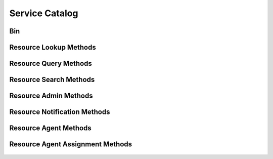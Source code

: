 

Service Catalog
===============


Bin
---

.. py:class:: Bin(abc_resource_objects.Bin, osid_objects.OsidCatalog)
    An inventory defines a collection of resources.

    .. py:method:: get_bin_record(bin_record_type):
        :noindex:




Resource Lookup Methods
-----------------------

    .. py:method:: get_bin_id():
        Gets the ``Bin``  ``Id`` associated with this session.

        :return: (osid.id.Id) - the ``Bin Id`` associated with this
                session
        *compliance: mandatory -- This method must be implemented.*




    .. py:attribute:: bin_id


    .. py:method:: get_bin():
        Gets the ``Bin`` associated with this session.

        :return: (osid.resource.Bin) - the ``Bin`` associated with this
                session
        :raises:  OperationFailed - unable to complete request
        :raises:  PermissionDenied - authorization failure
        *compliance: mandatory -- This method must be implemented.*




    .. py:attribute:: bin


    .. py:method:: can_lookup_resources():
        Tests if this user can perform ``Resource`` lookups.

        A return of true does not guarantee successful authorization. A
        return of false indicates that it is known all methods in this
        session will result in a ``PermissionDenied``. This is intended
        as a hint to an application that may opt not to offer lookup
        operations.

        :return: (boolean) - ``false`` if lookup methods are not
                authorized, ``true`` otherwise
        *compliance: mandatory -- This method must be implemented.*




    .. py:method:: use_comparative_resource_view():
        The returns from the lookup methods may omit or translate elements based on this session,
            such as authorization, and not result in an error.

        This view is used when greater interoperability is desired at
        the expense of precision.

        *compliance: mandatory -- This method is must be implemented.*




    .. py:method:: use_plenary_resource_view():
        A complete view of the ``Resource`` returns is desired.

        Methods will return what is requested or result in an error.
        This view is used when greater precision is desired at the
        expense of interoperability.

        *compliance: mandatory -- This method is must be implemented.*




    .. py:method:: use_federated_bin_view():
        Federates the view for methods in this session.

        A federated view will include resources in bins which are
        children of this bin in the bin hierarchy.

        *compliance: mandatory -- This method is must be implemented.*




    .. py:method:: use_isolated_bin_view():
        Isolates the view for methods in this session.

        An isolated view restricts lookups to this bin only.

        *compliance: mandatory -- This method is must be implemented.*




    .. py:method:: get_resource(resource_id):
        Gets the ``Resource`` specified by its ``Id``.

        In plenary mode, the exact ``Id`` is found or a ``NotFound``
        results. Otherwise, the returned ``Resource`` may have a
        different ``Id`` than requested, such as the case where a
        duplicate ``Id`` was assigned to a ``Resource`` and retained for
        compatibility.

        :arg:    resource_id (osid.id.Id): the ``Id`` of the ``Resource``
                to retrieve
        :return: (osid.resource.Resource) - the returned ``Resource``
        :raises:  NotFound - no ``Resource`` found with the given ``Id``
        :raises:  NullArgument - ``resource_id`` is ``null``
        :raises:  OperationFailed - unable to complete request
        :raises:  PermissionDenied - authorization failure
        *compliance: mandatory -- This method must be implemented.*




    .. py:method:: get_resources_by_ids(resource_ids):
        Gets a ``ResourceList`` corresponding to the given ``IdList``.

        In plenary mode, the returned list contains all of the resources
        specified in the ``Id`` list, in the order of the list,
        including duplicates, or an error results if an ``Id`` in the
        supplied list is not found or inaccessible. Otherwise,
        inaccessible ``Resources`` may be omitted from the list and may
        present the elements in any order including returning a unique
        set.

        :arg:    resource_ids (osid.id.IdList): the list of ``Ids`` to
                retrieve
        :return: (osid.resource.ResourceList) - the returned ``Resource``
                list
        :raises:  NotFound - an ``Id was`` not found
        :raises:  NullArgument - ``resource_ids`` is ``null``
        :raises:  OperationFailed - unable to complete request
        :raises:  PermissionDenied - authorization failure
        *compliance: mandatory -- This method must be implemented.*




    .. py:method:: get_resources_by_genus_type(resource_genus_type):
        Gets a ``ResourceList`` corresponding to the given resource genus ``Type`` which does not
            include resources of types derived from the specified ``Type``.

        In plenary mode, the returned list contains all known resources
        or an error results. Otherwise, the returned list may contain
        only those resources that are accessible through this session.

        :arg:    resource_genus_type (osid.type.Type): a resource genus
                type
        :return: (osid.resource.ResourceList) - the returned ``Resource``
                list
        :raises:  NullArgument - ``resource_genus_type`` is ``null``
        :raises:  OperationFailed - unable to complete request
        :raises:  PermissionDenied - authorization failure
        *compliance: mandatory -- This method must be implemented.*




    .. py:method:: get_resources_by_parent_genus_type(resource_genus_type):
        Gets a ``ResourceList`` corresponding to the given resource genus ``Type`` and include any
            additional resources with genus types derived from the specified ``Type``.

        In plenary mode, the returned list contains all known resources
        or an error results. Otherwise, the returned list may contain
        only those resources that are accessible through this session.

        :arg:    resource_genus_type (osid.type.Type): a resource genus
                type
        :return: (osid.resource.ResourceList) - the returned ``Resource``
                list
        :raises:  NullArgument - ``resource_genus_type`` is ``null``
        :raises:  OperationFailed - unable to complete request
        :raises:  PermissionDenied - authorization failure
        *compliance: mandatory -- This method must be implemented.*




    .. py:method:: get_resources_by_record_type(resource_record_type):
        Gets a ``ResourceList`` containing the given resource record ``Type``.

        In plenary mode, the returned list contains all known resources
        or an error results. Otherwise, the returned list may contain
        only those resources that are accessible through this session.

        :arg:    resource_record_type (osid.type.Type): a resource record
                type
        :return: (osid.resource.ResourceList) - the returned ``Resource``
                list
        :raises:  NullArgument - ``resource_record_type`` is ``null``
        :raises:  OperationFailed - unable to complete request
        :raises:  PermissionDenied - authorization failure
        *compliance: mandatory -- This method must be implemented.*




    .. py:method:: get_resources():
        Gets all ``Resources``.

        In plenary mode, the returned list contains all known resources
        or an error results. Otherwise, the returned list may contain
        only those resources that are accessible through this session.

        :return: (osid.resource.ResourceList) - a list of ``Resources``
        :raises:  OperationFailed - unable to complete request
        :raises:  PermissionDenied - authorization failure
        *compliance: mandatory -- This method must be implemented.*




    .. py:attribute:: resources




Resource Query Methods
----------------------

    .. py:method:: get_bin_id():
        Gets the ``Bin``  ``Id`` associated with this session.

        :return: (osid.id.Id) - the ``Bin Id`` associated with this
                session
        *compliance: mandatory -- This method must be implemented.*




    .. py:attribute:: bin_id


    .. py:method:: get_bin():
        Gets the ``Bin`` associated with this session.

        :return: (osid.resource.Bin) - the ``Bin`` associated with this
                session
        :raises:  OperationFailed - unable to complete request
        :raises:  PermissionDenied - authorization failure
        *compliance: mandatory -- This method must be implemented.*




    .. py:attribute:: bin


    .. py:method:: can_search_resources():
        Tests if this user can perform ``Resource`` searches.

        A return of true does not guarantee successful authorization. A
        return of false indicates that it is known all methods in this
        session will result in a ``PermissionDenied``. This is intended
        as a hint to an application that may opt not to offer search
        operations to unauthorized users.

        :return: (boolean) - ``false`` if search methods are not
                authorized, ``true`` otherwise
        *compliance: mandatory -- This method must be implemented.*




    .. py:method:: use_federated_bin_view():
        Federates the view for methods in this session.

        A federated view will include resources in bins which are
        children of this bin in the bin hierarchy.

        *compliance: mandatory -- This method is must be implemented.*




    .. py:method:: use_isolated_bin_view():
        Isolates the view for methods in this session.

        An isolated view restricts lookups to this bin only.

        *compliance: mandatory -- This method is must be implemented.*




    .. py:method:: get_resource_query():
        Gets a resource query.

        The returned query will not have an extension query.

        :return: (osid.resource.ResourceQuery) - the resource query
        *compliance: mandatory -- This method must be implemented.*




    .. py:attribute:: resource_query


    .. py:method:: get_resources_by_query(resource_query):
        Gets a list of ``Resources`` matching the given resource query.

        :arg:    resource_query (osid.resource.ResourceQuery): the
                resource query
        :return: (osid.resource.ResourceList) - the returned
                ``ResourceList``
        :raises:  NullArgument - ``resource_query`` is ``null``
        :raises:  OperationFailed - unable to complete request
        :raises:  PermissionDenied - authorization failure
        :raises:  Unsupported - ``resource_query`` is not of this service
        *compliance: mandatory -- This method must be implemented.*






Resource Search Methods
-----------------------

    .. py:method:: get_resource_search():
        Gets a resource search.

        :return: (osid.resource.ResourceSearch) - the resource search
        *compliance: mandatory -- This method must be implemented.*




    .. py:attribute:: resource_search


    .. py:method:: get_resource_search_order():
        Gets a resource search order.

        The ``ResourceSearchOrder`` is supplied to a ``ResourceSearch``
        to specify the ordering of results.

        :return: (osid.resource.ResourceSearchOrder) - the resource
                search order
        *compliance: mandatory -- This method must be implemented.*




    .. py:attribute:: resource_search_order


    .. py:method:: get_resources_by_search(resource_query, resource_search):
        Gets the search results matching the given search query using the given search.

        :arg:    resource_query (osid.resource.ResourceQuery): the
                resource query
        :arg:    resource_search (osid.resource.ResourceSearch): the
                resource search
        :return: (osid.resource.ResourceSearchResults) - the resource
                search results
        :raises:  NullArgument - ``resource_query`` or ``resource_search``
                is ``null``
        :raises:  OperationFailed - unable to complete request
        :raises:  PermissionDenied - authorization failure
        :raises:  Unsupported - ``resource_query`` or ``resource_search``
                is not of this service
        *compliance: mandatory -- This method must be implemented.*




    .. py:method:: get_resource_query_from_inspector(resource_query_inspector):
        Gets a resource query from an inspector.

        The inspector is available from a ``ResourceSearchResults``.

        :arg:    resource_query_inspector
                (osid.resource.ResourceQueryInspector): a resource query
                inspector
        :return: (osid.resource.ResourceQuery) - the resource query
        :raises:  NullArgument - ``resource_query_inspector`` is ``null``
        :raises:  Unsupported - ``resource_query_inspector`` is not of
                this service
        *compliance: mandatory -- This method must be implemented.*






Resource Admin Methods
----------------------

    .. py:method:: get_bin_id():
        Gets the ``Bin``  ``Id`` associated with this session.

        :return: (osid.id.Id) - the ``Bin Id`` associated with this
                session
        *compliance: mandatory -- This method must be implemented.*




    .. py:attribute:: bin_id


    .. py:method:: get_bin():
        Gets the ``Bin`` associated with this session.

        :return: (osid.resource.Bin) - the ``Bin`` associated with this
                session
        :raises:  OperationFailed - unable to complete request
        :raises:  PermissionDenied - authorization failure
        *compliance: mandatory -- This method must be implemented.*




    .. py:attribute:: bin


    .. py:method:: can_create_resources():
        Tests if this user can create ``Resources``.

        A return of true does not guarantee successful authorization. A
        return of false indicates that it is known creating a
        ``Resource`` will result in a ``PermissionDenied``. This is
        intended as a hint to an application that may opt not to offer
        create operations to an unauthorized user.

        :return: (boolean) - ``false`` if ``Resource`` creation is not
                authorized, ``true`` otherwise
        *compliance: mandatory -- This method must be implemented.*




    .. py:method:: can_create_resource_with_record_types(resource_record_types):
        Tests if this user can create a single ``Resource`` using the desired record types.

        While ``ResourceManager.getResourceRecordTypes()`` can be used
        to examine which records are supported, this method tests which
        record(s) are required for creating a specific ``Resource``.
        Providing an empty array tests if a ``Resource`` can be created
        with no records.

        :arg:    resource_record_types (osid.type.Type[]): array of
                resource record types
        :return: (boolean) - ``true`` if ``Resource`` creation using the
                specified ``Types`` is supported, ``false`` otherwise
        :raises:  NullArgument - ``resource_record_types`` is ``null``
        *compliance: mandatory -- This method must be implemented.*




    .. py:method:: get_resource_form_for_create(resource_record_types):
        Gets the resource form for creating new resources.

        A new form should be requested for each create transaction.

        :arg:    resource_record_types (osid.type.Type[]): array of
                resource record types
        :return: (osid.resource.ResourceForm) - the resource form
        :raises:  NullArgument - ``resource_record_types`` is ``null``
        :raises:  OperationFailed - unable to complete request
        :raises:  PermissionDenied - authorization failure
        :raises:  Unsupported - unable to get form with requested record
                types
        *compliance: mandatory -- This method must be implemented.*




    .. py:method:: create_resource(resource_form):
        Creates a new ``Resource``.

        :arg:    resource_form (osid.resource.ResourceForm): the form for
                this ``Resource``
        :return: (osid.resource.Resource) - the new ``Resource``
        :raises:  IllegalState - ``resource_form`` already used in a
                create transaction
        :raises:  InvalidArgument - one or more of the form elements is
                invalid
        :raises:  NullArgument - ``resource_form`` is ``null``
        :raises:  OperationFailed - unable to complete request
        :raises:  PermissionDenied - authorization failure
        :raises:  Unsupported - ``resource_form`` did not originate from
                ``get_resource_form_for_create()``
        *compliance: mandatory -- This method must be implemented.*




    .. py:method:: can_update_resources():
        Tests if this user can update ``Resources``.

        A return of true does not guarantee successful authorization. A
        return of false indicates that it is known updating a
        ``Resource`` will result in a ``PermissionDenied``. This is
        intended as a hint to an application that may opt not to offer
        update operations to an unauthorized user.

        :return: (boolean) - ``false`` if ``Resource`` modification is
                not authorized, ``true`` otherwise
        *compliance: mandatory -- This method must be implemented.*




    .. py:method:: get_resource_form_for_update(resource_id):
        Gets the resource form for updating an existing resource.

        A new resource form should be requested for each update
        transaction.

        :arg:    resource_id (osid.id.Id): the ``Id`` of the ``Resource``
        :return: (osid.resource.ResourceForm) - the resource form
        :raises:  NotFound - ``resource_id`` is not found
        :raises:  NullArgument - ``resource_id`` is ``null``
        :raises:  OperationFailed - unable to complete request
        :raises:  PermissionDenied - authorization failure
        *compliance: mandatory -- This method must be implemented.*




    .. py:method:: update_resource(resource_form):
        Updates an existing resource.

        :arg:    resource_form (osid.resource.ResourceForm): the form
                containing the elements to be updated
        :raises:  IllegalState - ``resource_form`` already used in an
                update transaction
        :raises:  InvalidArgument - the form contains an invalid value
        :raises:  NullArgument - ``resource_form`` is ``null``
        :raises:  OperationFailed - unable to complete request
        :raises:  PermissionDenied - authorization failure
        :raises:  Unsupported - ``resource_form`` did not originate from
                ``get_resource_form_for_update()``
        *compliance: mandatory -- This method must be implemented.*




    .. py:method:: can_delete_resources():
        Tests if this user can delete ``Resources``.

        A return of true does not guarantee successful authorization. A
        return of false indicates that it is known deleting a
        ``Resource`` will result in a ``PermissionDenied``. This is
        intended as a hint to an application that may opt not to offer
        delete operations to an unauthorized user.

        :return: (boolean) - ``false`` if ``Resource`` deletion is not
                authorized, ``true`` otherwise
        *compliance: mandatory -- This method must be implemented.*




    .. py:method:: delete_resource(resource_id):
        Deletes a ``Resource``.

        :arg:    resource_id (osid.id.Id): the ``Id`` of the ``Resource``
                to remove
        :raises:  NotFound - ``resource_id`` not found
        :raises:  NullArgument - ``resource_id`` is ``null``
        :raises:  OperationFailed - unable to complete request
        :raises:  PermissionDenied - authorization failure
        *compliance: mandatory -- This method must be implemented.*




    .. py:method:: can_manage_resource_aliases():
        Tests if this user can manage ``Id`` aliases for ``Resources``.

        A return of true does not guarantee successful authorization. A
        return of false indicates that it is known changing an alias
        will result in a ``PermissionDenied``. This is intended as a
        hint to an application that may opt not to offer alias
        operations to an unauthorized user.

        :return: (boolean) - ``false`` if ``Resource`` aliasing is not
                authorized, ``true`` otherwise
        *compliance: mandatory -- This method must be implemented.*




    .. py:method:: alias_resource(resource_id, alias_id):
        Adds an ``Id`` to a ``Resource`` for the purpose of creating compatibility.

        The primary ``Id`` of the ``Resource`` is determined by the
        provider. The new ``Id`` performs as an alias to the primary
        ``Id``. If the alias is a pointer to another resource it is
        reassigned to the given resource ``Id``.

        :arg:    resource_id (osid.id.Id): the ``Id`` of a ``Resource``
        :arg:    alias_id (osid.id.Id): the alias ``Id``
        :raises:  AlreadyExists - ``alias_id`` is already assigned
        :raises:  NotFound - ``resource_id`` not found
        :raises:  NullArgument - ``alias_id`` or ``resource_id`` is
                ``null``
        :raises:  OperationFailed - unable to complete request
        :raises:  PermissionDenied - authorization failure
        *compliance: mandatory -- This method must be implemented.*






Resource Notification Methods
-----------------------------

    .. py:method:: get_bin_id():
        Gets the ``Bin``  ``Id`` associated with this session.

        :return: (osid.id.Id) - the ``Bin Id`` associated with this
                session
        *compliance: mandatory -- This method must be implemented.*




    .. py:attribute:: bin_id


    .. py:method:: get_bin():
        Gets the ``Bin`` associated with this session.

        :return: (osid.resource.Bin) - the ``Bin`` associated with this
                session
        :raises:  OperationFailed - unable to complete request
        :raises:  PermissionDenied - authorization failure
        *compliance: mandatory -- This method must be implemented.*




    .. py:attribute:: bin


    .. py:method:: can_register_for_resource_notifications():
        Tests if this user can register for ``Resource`` notifications.

        A return of true does not guarantee successful authorization. A
        return of false indicates that it is known all methods in this
        session will result in a ``PermissionDenied``. This is intended
        as a hint to an application that may opt not to offer
        notification operations.

        :return: (boolean) - ``false`` if notification methods are not
                authorized, ``true`` otherwise
        *compliance: mandatory -- This method must be implemented.*




    .. py:method:: use_federated_bin_view():
        Federates the view for methods in this session.

        A federated view will include resources in bins which are
        children of this bin in the bin hierarchy.

        *compliance: mandatory -- This method is must be implemented.*




    .. py:method:: use_isolated_bin_view():
        Isolates the view for methods in this session.

        An isolated view restricts notifications to this bin only.

        *compliance: mandatory -- This method is must be implemented.*




    .. py:method:: register_for_new_resources():
        Register for notifications of new resources.

        ``ResourceReceiver.newResources()`` is invoked when a new
        ``Resource`` is appears in this bin.

        :raises:  OperationFailed - unable to complete request
        :raises:  PermissionDenied - authorization failure
        *compliance: mandatory -- This method must be implemented.*




    .. py:method:: register_for_changed_resources():
        Registers for notification of updated resources.

        ``ResourceReceiver.changedResources()`` is invoked when a
        resource in this bin is changed.

        :raises:  OperationFailed - unable to complete request
        :raises:  PermissionDenied - authorization failure
        *compliance: mandatory -- This method must be implemented.*




    .. py:method:: register_for_changed_resource(resource_id):
        Registers for notification of an updated resource.

        ``ResourceReceiver.changedResources()`` is invoked when the
        specified resource in this bin is changed.

        :arg:    resource_id (osid.id.Id): the ``Id`` of the ``Resource``
                to monitor
        :raises:  NullArgument - ``resource_id`` is ``null``
        :raises:  OperationFailed - unable to complete request
        :raises:  PermissionDenied - authorization failure
        *compliance: mandatory -- This method must be implemented.*




    .. py:method:: register_for_deleted_resources():
        Registers for notification of deleted resources.

        ``ResourceReceiver.deletedResources()`` is invoked when a
        resource is deleted or removed from this bin.

        :raises:  OperationFailed - unable to complete request
        :raises:  PermissionDenied - authorization failure
        *compliance: mandatory -- This method must be implemented.*




    .. py:method:: register_for_deleted_resource(resource_id):
        Registers for notification of a deleted resource.

        ``ResourceReceiver.deletedResources()`` is invoked when the
        specified resource is deleted or removed from this bin.

        :arg:    resource_id (osid.id.Id): the ``Id`` of the ``Resource``
                to monitor
        :raises:  NullArgument - ``resource_id`` is ``null``
        :raises:  OperationFailed - unable to complete request
        :raises:  PermissionDenied - authorization failure
        *compliance: mandatory -- This method must be implemented.*




    .. py:method:: reliable_resource_notifications():
        Reliable notifications are desired.

        In reliable mode, notifications are to be acknowledged using
        ``acknowledge_item_notification()`` .

        *compliance: mandatory -- This method is must be implemented.*




    .. py:method:: unreliable_resource_notifications():
        Unreliable notifications are desired.

        In unreliable mode, notifications do not need to be
        acknowledged.

        *compliance: mandatory -- This method is must be implemented.*




    .. py:method:: acknowledge_resource_notification(notification_id):
        Acknowledge an resource notification.

        :arg:    notification_id (osid.id.Id): the ``Id`` of the
                notification
        :raises:  OperationFailed - unable to complete request
        :raises:  PermissionDenied - authorization failure
        *compliance: mandatory -- This method must be implemented.*






Resource Agent Methods
----------------------

    .. py:method:: get_bin_id():
        Gets the ``Bin``  ``Id`` associated with this session.

        :return: (osid.id.Id) - the ``Bin Id`` associated with this
                session
        *compliance: mandatory -- This method must be implemented.*




    .. py:attribute:: bin_id


    .. py:method:: get_bin():
        Gets the ``Bin`` associated with this session.

        :return: (osid.resource.Bin) - the ``Bin`` associated with this
                session
        :raises:  OperationFailed - unable to complete request
        :raises:  PermissionDenied - authorization failure
        *compliance: mandatory -- This method must be implemented.*




    .. py:attribute:: bin


    .. py:method:: can_lookup_resource_agent_mappings():
        Tests if this user can perform lookups of resource/agent mappings.

        A return of true does not guarantee successful authorization. A
        return of false indicates that it is known lookup methods in
        this session will result in a ``PermissionDenied``. This is
        intended as a hint to an application that may opt not to offer
        lookup operations to unauthorized users.

        :return: (boolean) - ``false`` if looking up mappings is not
                authorized, ``true`` otherwise
        *compliance: mandatory -- This method must be implemented.*




    .. py:method:: use_comparative_agent_view():
        The returns from the lookup methods may omit or translate elements based on this session,
            such as authorization, and not result in an error.

        This view is used when greater interoperability is desired at
        the expense of precision.

        *compliance: mandatory -- This method is must be implemented.*




    .. py:method:: use_plenary_agent_view():
        A complete view of the ``Agent`` returns is desired.

        Methods will return what is requested or result in an error.
        This view is used when greater precision is desired at the
        expense of interoperability.

        *compliance: mandatory -- This method is must be implemented.*




    .. py:method:: use_federated_bin_view():
        Federates the view for methods in this session.

        A federated view will include resources in bins which are
        children of this bin in the bin hierarchy.

        *compliance: mandatory -- This method is must be implemented.*




    .. py:method:: use_isolated_bin_view():
        Isolates the view for methods in this session.

        An isolated view restricts lookups to this bin only.

        *compliance: mandatory -- This method is must be implemented.*




    .. py:method:: get_resource_id_by_agent(agent_id):
        Gets the ``Resource``  ``Id`` associated with the given agent.

        :arg:    agent_id (osid.id.Id): ``Id`` of the ``Agent``
        :return: (osid.id.Id) - associated resource
        :raises:  NotFound - ``agent_id`` is not found
        :raises:  NullArgument - ``agent_id`` is ``null``
        :raises:  OperationFailed - unable to complete request
        :raises:  PermissionDenied - authorization failure
        *compliance: mandatory -- This method must be implemented.*




    .. py:method:: get_resource_by_agent(agent_id):
        Gets the ``Resource`` associated with the given agent.

        :arg:    agent_id (osid.id.Id): ``Id`` of the ``Agent``
        :return: (osid.resource.Resource) - associated resource
        :raises:  NotFound - ``agent_id`` is not found
        :raises:  NullArgument - ``agent_id`` is ``null``
        :raises:  OperationFailed - unable to complete request
        :raises:  PermissionDenied - authorization failure
        *compliance: mandatory -- This method must be implemented.*




    .. py:method:: get_agent_ids_by_resource(resource_id):
        Gets the list of ``Agent``  ``Ids`` mapped to a ``Resource``.

        :arg:    resource_id (osid.id.Id): ``Id`` of a ``Resource``
        :return: (osid.id.IdList) - list of agent ``Ids``
        :raises:  NotFound - ``resource_id`` is not found
        :raises:  NullArgument - ``resource_id`` is ``null``
        :raises:  OperationFailed - unable to complete request
        :raises:  PermissionDenied - authorization failure
        *compliance: mandatory -- This method must be implemented.*




    .. py:method:: get_agents_by_resource(resource_id):
        Gets the list of ``Agents`` mapped to a ``Resource``.

        :arg:    resource_id (osid.id.Id): ``Id`` of a ``Resource``
        :return: (osid.authentication.AgentList) - list of agents
        :raises:  NotFound - ``resource_id`` is not found
        :raises:  NullArgument - ``resource_id`` is ``null``
        :raises:  OperationFailed - unable to complete request
        :raises:  PermissionDenied - authorization failure
        *compliance: mandatory -- This method must be implemented.*






Resource Agent Assignment Methods
---------------------------------

    .. py:method:: get_bin_id():
        Gets the ``Bin``  ``Id`` associated with this session.

        :return: (osid.id.Id) - the ``Bin Id`` associated with this
                session
        *compliance: mandatory -- This method must be implemented.*




    .. py:attribute:: bin_id


    .. py:method:: get_bin():
        Gets the ``Bin`` associated with this session.

        :return: (osid.resource.Bin) - the ``Bin`` associated with this
                session
        :raises:  OperationFailed - unable to complete request
        :raises:  PermissionDenied - authorization failure
        *compliance: mandatory -- This method must be implemented.*




    .. py:attribute:: bin


    .. py:method:: can_assign_agents():
        Tests if this user can alter resource/agent mappings.

        A return of true does not guarantee successful authorization. A
        return of false indicates that it is known mapping methods in
        this session will result in a ``PermissionDenied``. This is
        intended as a hint to an application that may opt not to offer
        assignment operations to unauthorized users.

        :return: (boolean) - ``false`` if mapping is not authorized,
                ``true`` otherwise
        *compliance: mandatory -- This method must be implemented.*




    .. py:method:: can_assign_agents_to_resource(resource_id):
        Tests if this user can alter resource/agent mappings.

        A return of true does not guarantee successful authorization. A
        return of false indicates that it is known location methods in
        this session will result in a ``PermissionDenied``. This is
        intended as a hint to an application that may opt not to offer
        assignment operations to unauthorized users.

        :arg:    resource_id (osid.id.Id): the ``Id`` of the ``Resource``
        :return: (boolean) - ``false`` if mapping is not authorized,
                ``true`` otherwise
        :raises:  NullArgument - ``resource_id`` is ``null``
        *compliance: mandatory -- This method must be implemented.*




    .. py:method:: assign_agent_to_resource(agent_id, resource_id):
        Adds an existing ``Agent`` to a ``Resource``.

        :arg:    agent_id (osid.id.Id): the ``Id`` of the ``Agent``
        :arg:    resource_id (osid.id.Id): the ``Id`` of the ``Resource``
        :raises:  AlreadyExists - ``agent_id`` is already assigned to
                ``resource_id``
        :raises:  NotFound - ``agent_id`` or ``resource_id`` not found
        :raises:  NullArgument - ``agent_id`` or ``resource_id`` is
                ``null``
        :raises:  OperationFailed - unable to complete request
        :raises:  PermissionDenied - authorization failure
        *compliance: mandatory -- This method must be implemented.*




    .. py:method:: unassign_agent_from_resource(agent_id, resource_id):
        Removes an ``Agent`` from a ``Resource``.

        :arg:    agent_id (osid.id.Id): the ``Id`` of the ``Agent``
        :arg:    resource_id (osid.id.Id): the ``Id`` of the ``Resource``
        :raises:  NotFound - ``agent_id`` or ``resource_id`` not found or
                ``agent_id`` not assigned to ``resource_id``
        :raises:  NullArgument - ``agent_id`` or ``resource_id`` is
                ``null``
        :raises:  OperationFailed - unable to complete request
        :raises:  PermissionDenied - authorization failure
        *compliance: mandatory -- This method must be implemented.*






